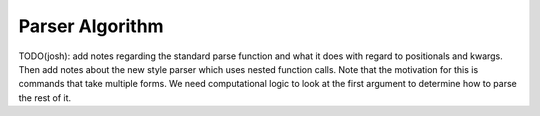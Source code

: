 ================
Parser Algorithm
================

TODO(josh): add notes regarding the standard parse function and what it does
with regard to positionals and kwargs. Then add notes about the new style
parser which uses nested function calls. Note that the motivation for this is
commands that take multiple forms. We need computational logic to look at the
first argument to determine how to parse the rest of it.
